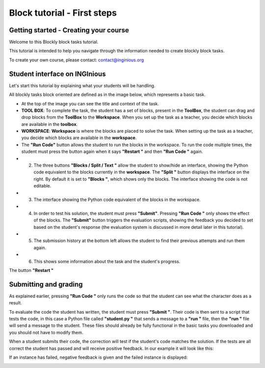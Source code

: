 Block tutorial - First steps
============================


Getting started - Creating your course
--------------------------------------

Welcome to this Blockly block tasks tutorial.

This tutorial is intended to help you navigate through the information needed to create blockly block tasks.

To create your own course, please contact: contact@inginious.org


Student interface on INGInious
------------------------------

Let's start this tutorial by explaining what your students will be handling.

All blockly tasks block oriented are defined as in the image below, which represents a basic task.


* At the top of the image you can see the title and context of the task.
* **TOOL BOX**: To complete the task, the student has a set of blocks, present in the **ToolBox**, the student can drag and drop blocks from the **ToolBox** to the **Workspace**. When you set up the task as a teacher, you decide which blocks are available in the **toolbox**.
* **WORKSPACE**: **Workspace** is where the blocks are placed to solve the task. When setting up the task as a teacher, you decide which blocks are available in the **workspace**.
* The **"Run Code"** button allows the student to run the blocks in the workspace. To run the code multiple times, the student must press the button again when it says **"Restart "** and then **"Run Code "** again.
* 2. The three buttons **"Blocks / Split / Text "** allow the student to show/hide an interface, showing the Python code equivalent to the blocks currently in the **workspace**. The **"Split "** button displays the interface on the right. By default it is set to **"Blocks "**, which shows only the blocks. The interface showing the code is not editable.
* 3. The interface showing the Python code equivalent of the blocks in the workspace.
* 4. In order to test his solution, the student must press **"Submit"**. Pressing **"Run Code "** only shows the effect of the blocks. The **"Submit"** button triggers the evaluation scripts, showing the feedback you decided to set based on the student's response (the evaluation system is discussed in more detail later in this tutorial).
* 5. The submission history at the bottom left allows the student to find their previous attempts and run them again.
* 6. This shows some information about the task and the student's progress.

.. container:: text-center

    .. image:: ../images/img_en/block/interface_en.JPG

The button **"Restart "**


.. container:: text-center

    .. image:: ../images/img_en/block/restart_en.JPG
    
Submitting and grading
----------------------
    
As explained earlier, pressing **"Run Code "** only runs the code so that the student can see what the character does as a result.

To evaluate the code the student has written, the student must press **"Submit "**. Their code is then sent to a script that tests the code, in this case a Python file called **"student.py "** that sends a message to a **"run "** file, then the **"run "** file will send a message to the student. These files should already be fully functional in the basic tasks you downloaded and you should not have to modify them.

When a student submits their code, the correction will test if the student's code matches the solution. If the tests are all correct the student has passed and will receive positive feedback. In our example it will look like this:

.. container:: text-center

    .. image:: ../images/img_en/block/passed_en.JPG

If an instance has failed, negative feedback is given and the failed instance is displayed:

.. container:: text-center

    .. image:: ../images/img_en/block/error_en.JPG
